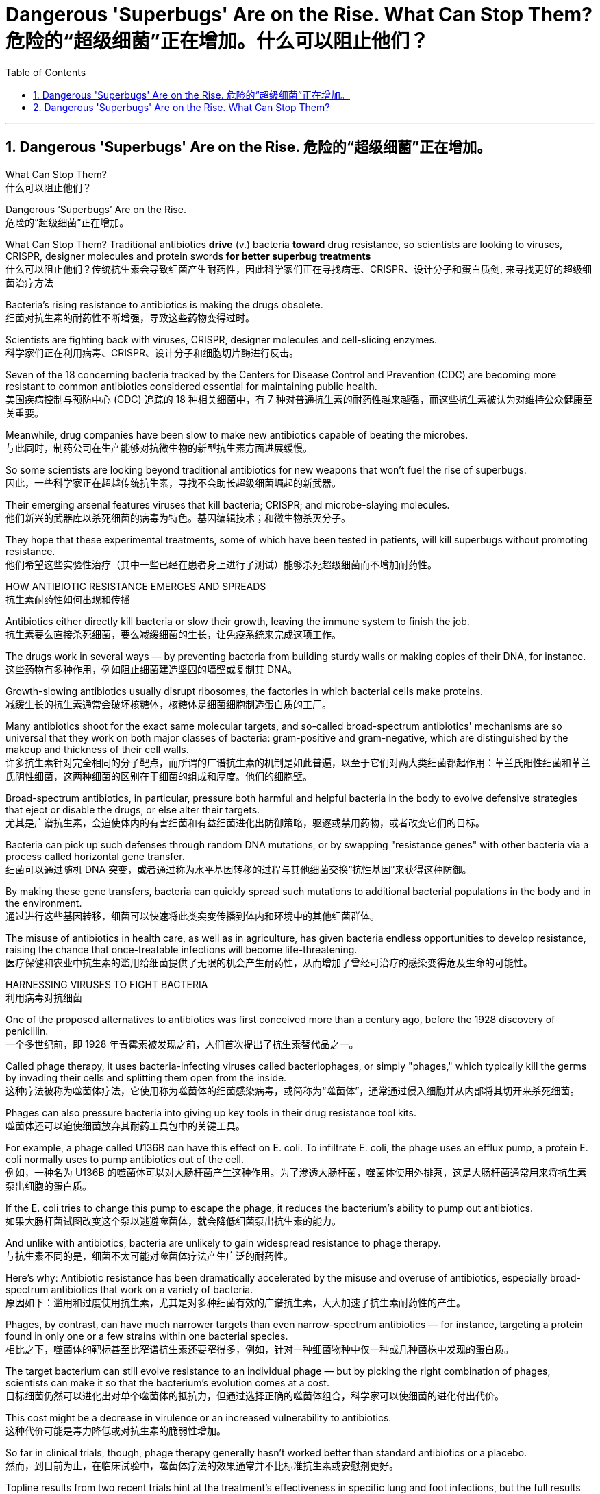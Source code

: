 
= Dangerous 'Superbugs' Are on the Rise. What Can Stop Them? 危险的“超级细菌”正在增加。什么可以阻止他们？
:toc: left
:toclevels: 3
:sectnums:

'''

== Dangerous 'Superbugs' Are on the Rise. 危险的“超级细菌”正在增加。

What Can Stop Them? +
什么可以阻止他们？ +

Dangerous ‘Superbugs’ Are on the Rise. +
危险的“超级细菌”正在增加。 +

What Can Stop Them? Traditional antibiotics *drive* (v.) bacteria *toward* drug resistance, so scientists are looking to viruses, CRISPR, designer molecules and protein swords *for better superbug treatments* +
什么可以阻止他们？传统抗生素会导致细菌产生耐药性，因此科学家们正在寻找病毒、CRISPR、设计分子和蛋白质剑, 来寻找更好的超级细菌治疗方法 +

Bacteria’s rising resistance to antibiotics is making the drugs obsolete. +
细菌对抗生素的耐药性不断增强，导致这些药物变得过时。 +

Scientists are fighting back with viruses, CRISPR, designer molecules and cell-slicing enzymes. +
科学家们正在利用病毒、CRISPR、设计分子和细胞切片酶进行反击。 +

Seven of the 18 concerning bacteria tracked by the Centers for Disease Control and Prevention (CDC) are becoming more resistant to common antibiotics considered essential for maintaining public health. +
美国疾病控制与预防中心 (CDC) 追踪的 18 种相关细菌中，有 7 种对普通抗生素的耐药性越来越强，而这些抗生素被认为对维持公众健康至关重要。 +

Meanwhile, drug companies have been slow to make new antibiotics capable of beating the microbes. +
与此同时，制药公司在生产能够对抗微生物的新型抗生素方面进展缓慢。 +

So some scientists are looking beyond traditional antibiotics for new weapons that won’t fuel the rise of superbugs. +
因此，一些科学家正在超越传统抗生素，寻找不会助长超级细菌崛起的新武器。 +

Their emerging arsenal features viruses that kill bacteria; CRISPR; and microbe-slaying molecules. +
他们新兴的武器库以杀死细菌的病毒为特色。基因编辑技术；和微生物杀灭分子。 +

They hope that these experimental treatments, some of which have been tested in patients, will kill superbugs without promoting resistance. +
他们希望这些实验性治疗（其中一些已经在患者身上进行了测试）能够杀死超级细菌而不增加耐药性。 +

HOW ANTIBIOTIC RESISTANCE EMERGES AND SPREADS +
抗生素耐药性如何出现和传播 +

Antibiotics either directly kill bacteria or slow their growth, leaving the immune system to finish the job. +
抗生素要么直接杀死细菌，要么减缓细菌的生长，让免疫系统来完成这项工作。 +

The drugs work in several ways — by preventing bacteria from building sturdy walls or making copies of their DNA, for instance. +
这些药物有多种作用，例如阻止细菌建造坚固的墙壁或复制其 DNA。 +

Growth-slowing antibiotics usually disrupt ribosomes, the factories in which bacterial cells make proteins. +
减缓生长的抗生素通常会破坏核糖体，核糖体是细菌细胞制造蛋白质的工厂。 +

Many antibiotics shoot for the exact same molecular targets, and so-called broad-spectrum antibiotics' mechanisms are so universal that they work on both major classes of bacteria: gram-positive and gram-negative, which are distinguished by the makeup and thickness of their cell walls. +
许多抗生素针对完全相同的分子靶点，而所谓的广谱抗生素的机制是如此普遍，以至于它们对两大类细菌都起作用：革兰氏阳性细菌和革兰氏阴性细菌，这两种细菌的​​区别在于细菌的组成和厚度。他们的细胞壁。 +

Broad-spectrum antibiotics, in particular, pressure both harmful and helpful bacteria in the body to evolve defensive strategies that eject or disable the drugs, or else alter their targets. +
尤其是广谱抗生素，会迫使体内的有害细菌和有益细菌进化出防御策略，驱逐或禁用药物，或者改变它们的目标。 +

Bacteria can pick up such defenses through random DNA mutations, or by swapping "resistance genes" with other bacteria via a process called horizontal gene transfer. +
细菌可以通过随机 DNA 突变，或者通过称为水平基因转移的过程与其他细菌交换“抗性基因”来获得这种防御。 +

By making these gene transfers, bacteria can quickly spread such mutations to additional bacterial populations in the body and in the environment. +
通过进行这些基因转移，细菌可以快速将此类突变传播到体内和环境中的其他细菌群体。 +

The misuse of antibiotics in health care, as well as in agriculture, has given bacteria endless opportunities to develop resistance, raising the chance that once-treatable infections will become life-threatening. +
医疗保健和农业中抗生素的滥用给细菌提供了无限的机会产生耐药性，从而增加了曾经可治疗的感染变得危及生命的可能性。 +

HARNESSING VIRUSES TO FIGHT BACTERIA +
利用病毒对抗细菌 +

One of the proposed alternatives to antibiotics was first conceived more than a century ago, before the 1928 discovery of penicillin. +
一个多世纪前，即 1928 年青霉素被发现之前，人们首次提出了抗生素替代品之一。 +

Called phage therapy, it uses bacteria-infecting viruses called bacteriophages, or simply "phages," which typically kill the germs by invading their cells and splitting them open from the inside. +
这种疗法被称为噬菌体疗法，它使用称为噬菌体的细菌感染病毒，或简称为“噬菌体”，通常通过侵入细胞并从内部将其切开来杀死细菌。 +

Phages can also pressure bacteria into giving up key tools in their drug resistance tool kits. +
噬菌体还可以迫使细菌放弃其耐药工具包中的关键工具。 +

For example, a phage called U136B can have this effect on E. coli. To infiltrate E. coli, the phage uses an efflux pump, a protein E. coli normally uses to pump antibiotics out of the cell. +
例如，一种名为 U136B 的噬菌体可以对大肠杆菌产生这种作用。为了渗透大肠杆菌，噬菌体使用外排泵，这是大肠杆菌通常用来将抗生素泵出细胞的蛋白质。 +

If the E. coli tries to change this pump to escape the phage, it reduces the bacterium’s ability to pump out antibiotics. +
如果大肠杆菌试图改变这个泵以逃避噬菌体，就会降低细菌泵出抗生素的能力。 +

And unlike with antibiotics, bacteria are unlikely to gain widespread resistance to phage therapy. +
与抗生素不同的是，细菌不太可能对噬菌体疗法产生广泛的耐药性。 +

Here’s why: Antibiotic resistance has been dramatically accelerated by the misuse and overuse of antibiotics, especially broad-spectrum antibiotics that work on a variety of bacteria. +
原因如下：滥用和过度使用抗生素，尤其是对多种细菌有效的广谱抗生素，大大加速了抗生素耐药性的产生。 +

Phages, by contrast, can have much narrower targets than even narrow-spectrum antibiotics — for instance, targeting a protein found in only one or a few strains within one bacterial species. +
相比之下，噬菌体的靶标甚至比窄谱抗生素还要窄得多，例如，针对一种细菌物种中仅一种或几种菌株中发现的蛋白质。 +

The target bacterium can still evolve resistance to an individual phage — but by picking the right combination of phages, scientists can make it so that the bacterium’s evolution comes at a cost. +
目标细菌仍然可以进化出对单个噬菌体的抵抗力，但通过选择正确的噬菌体组合，科学家可以使细菌的进化付出代价。 +

This cost might be a decrease in virulence or an increased vulnerability to antibiotics. +
这种代价可能是毒力降低或对抗生素的脆弱性增加。 +

So far in clinical trials, though, phage therapy generally hasn’t worked better than standard antibiotics or a placebo. +
然而，到目前为止，在临床试验中，噬菌体疗法的效果通常并不比标准抗生素或安慰剂更好。 +

Topline results from two recent trials hint at the treatment’s effectiveness in specific lung and foot infections, but the full results have yet to be released. +
最近两项试验的主要结果暗示了该疗法对特定肺部和足部感染的有效性，但完整结果尚未公布。 +

Success in future trials will be key to getting phages into the clinic, Turner said. +
特纳说，未来试验的成功将是噬菌体进入临床的关键。 +

Those trials will have to show the therapy works for multiple types of infections, determine dosage and confirm phage therapies don’t hurt helpful bacteria in the body. +
这些试验必须证明该疗法适用于多种类型的感染，确定剂量并确认噬菌体疗法不会伤害体内的有益细菌。 +

TURNING BACTERIA’S DEFENSES AGAINST THEM +
改变细菌的防御机制 +

Although made famous as a powerful gene-editing tool, CRISPR technology was actually adapted from an immune system found in many bacteria: CRISPR-Cas. +
尽管 CRISPR 技术因强大的基因编辑工具而闻名，但它实际上是从许多细菌中发现的免疫系统改编而来的：CRISPR-Cas。 +

The key components of this immune system include molecular scissors, known as Cas proteins, and a memory bank of DNA snippets that a bacterium has collected from phages that once infected it. +
该免疫系统的关键组成部分包括分子剪刀（称为 Cas 蛋白）以及细菌从曾经感染它的噬菌体中收集的 DNA 片段记忆库。 +

By tapping its memory bank, CRISPR-Cas can guide its lethal scissors to a precise point in an invading phage’s DNA and snip it like a piece of ribbon. +
通过利用其记忆库，CRISPR-Cas 可以引导其致命剪刀到达入侵噬菌体 DNA 的精确位置，然后像剪断一条丝带一样将其剪断。 +

On occasion, though, rather than attacking phages, CRISPR-Cas can accidentally go after the bacterial cell’s own DNA, triggering a lethal autoimmune reaction. +
但有时，CRISPR-Cas 不会攻击噬菌体，而是会意外地攻击细菌细胞自身的 DNA，从而引发致命的自身免疫反应。 +

This phenomenon inspired Beisel and his colleagues to explore using CRISPR-Cas to shred bacterial cells' DNA. +
这一现象启发 Beisel 和他的同事探索使用 CRISPR-Cas 来粉碎细菌细胞的 DNA。 +

The real draw of it is that it is a sequence-specific tool, meaning it targets only the DNA you tell it to, and not sequences present in other bacteria. +
它的真正吸引力在于它是一种序列特异性工具，这意味着它只针对你告诉它的 DNA，而不是其他细菌中存在的序列。 +

So, once administered to a patient, "the CRISPR machinery gets into a set of cells, but only those that have the sequence or sequences you picked will be attacked and killed. +
因此，一旦对患者施用，“CRISPR 机器就会进入一组细胞，但只有那些具有您选择的序列的细胞才会受到攻击并杀死。 +

How do you get CRISPR-Cas into the right bacteria? Various research groups are testing different delivery methods, but at present, the best strategy seems to be loading CRISPR machinery into a phage that infects the target bacterium. +
如何将 CRISPR-Cas 导入正确的细菌中？不同的研究小组正在测试不同的递送方法，但目前最好的策略似乎是将 CRISPR 机器加载到感染目标细菌的噬菌体中。 +


DESIGNER MOLECULES TO KILL BACTERIA +
设计杀死细菌的分子 +


Beyond phages and CRISPR, scientists are developing antibiotic alternatives that harness bacteria-slaying peptides — short chains of protein building blocks— and enzymes, specialized proteins that jump-start chemical reactions. +
除了噬菌体和 CRISPR 之外，科学家们还在开发抗生素替代品，利用杀菌肽（蛋白质构建块的短链）和酶（启动化学反应的特殊蛋白质）。 +

These molecules differ from antibiotics because they can kill a very narrow range of bacteria by targeting bacterial proteins that cannot easily gain resistance to their attacks. +
这些分子与抗生素不同，因为它们可以通过靶向不易对其攻击产生抵抗力的细菌蛋白质来杀死范围非常窄的细菌。 +


Lab-made molecules called peptide nucleic acids (PNAs) are some of the most promising candidates. +
实验室制造的肽核酸（PNA）分子是最有前途的候选分子之一。 +

These engineered molecules can be designed to block bacterial cells from building essential proteins that are crucial to their survival. +
这些工程分子可以被设计来阻止细菌细胞构建对其生存至关重要的必需蛋白质。 +

PNAs do this by latching onto specific mRNA, genetic molecules that carry the instructions for building proteins from the cell’s control center to its protein construction sites. +
PNA 通过锁定特定的 mRNA 来实现这一点，mRNA 是携带从细胞控制中心到蛋白质构建位点构建蛋白质的指令的遗传分子。 +

PNAs cannot enter bacterial cells on their own, though, so they’re typically attached to other peptides that easily pass through the bacterial cell wall. +
不过，PNA 本身无法进入细菌细胞，因此它们通常附着在其他容易穿过细菌细胞壁的肽上。 +


By targeting proteins that cells cannot change without harming themselves, PNAs can avoid triggering drug resistance. +
通过靶向细胞在不伤害自身的情况下无法改变的蛋白质，PNA 可以避免引发耐药性。 +

The engineered molecules could also be made to target proteins that directly contribute to antibiotic resistance, for example, the efflux pumps used to push antibiotics out of cells or the enzymes capable of disabling the drugs. +
工程分子还可以针对直接导致抗生素耐药性的蛋白质，例如用于将抗生素推出细胞的外排泵或能够使药物失效的酶。

By emptying a germ’s drug resistance tool kit, PNAs can then make it vulnerable to standard treatments. +
通过清空细菌的耐药性工具包，PNA 可以使其容易受到标准治疗的影响。 +


Antibacterial PNAs are still being tested in lab dishes and animals and have not yet moved into human trials. +
抗菌 PNA 仍在实验室培养皿和动物中进行测试，尚未进入人体试验。 +

And, scientists need to make sure PNA-based treatments don’t inadvertently mess with human cells or helpful bacteria. +
而且，科学家需要确保基于 PNA 的治疗不会无意中干扰人体细胞或有益细菌。 +


In addition to peptides like PNAs, enzymes called lysins are another promising treatment option. +
除了 PNA 等肽之外，称为溶素的酶是另一种有前途的治疗选择。 +

Lysins are used in nature by phages to split bacteria open from the inside. +
在自然界中，噬菌体利用赖氨酸从内部分裂细菌。 +

They act like tiny swords that slice through the outer wall of a bacterial cell, spilling its guts. +
它们就像小剑一样，可以切开细菌细胞的外壁，释放出内脏。 +

The molecular sabers are unlikely to promote resistance because bacteria cannot easily change the essential cell-wall components that lysins target. +
分子军刀不太可能促进耐药性，因为细菌无法轻易改变溶素针对的重要细胞壁成分。 +
 +

Lysins slaughter bacteria quickly upon contact, and they can be very specific, killing some types of bacteria while sparing others. +
溶素在接触细菌后会迅速杀死细菌，而且它们的作用非常明确，可以杀死某些类型的细菌，同时保留其他类型的细菌。 +

Furthermore, lysins can be tweaked in the lab to change which bacteria they target, boost their potency and improve their durability in the body. +
此外，可以在实验室中对溶素进行调整，以改变它们针对的细菌，增强它们的效力并提高它们在体内的耐久性。 +


Some lysins have entered mid- and late-stage human trials with hundreds of participants, in which they’ve been tested as supplementary treatments to antibiotics but garnered mixed results. +
一些溶素已进入中期和后期人体试验，有数百名参与者，其中它们作为抗生素的补充治疗进行了测试，但获得的结果好坏参半。 +


ANTIBIOTIC STEWARDSHIP CAN SAVE LIVES, IN THE MEANTIME +
同时，抗生素管理可以拯救生命 +


Until these next-gen bacteria slayers make it to market, immediate measures must be taken to stall the rise of superbugs, by preventing the misuse of antibiotics that pressures bacteria to evolve resistance in the first place. +
在这些下一代细菌杀手进入市场之前，必须立即采取措施阻止超级细菌的崛起，首先要防止滥用抗生素，从而迫使细菌产生耐药性。 +


For example, doctors can be more diligent about confirming that bacteria, not viruses, are behind a patient’s infection before prescribing antibiotics. +
例如，在开抗生素处方之前，医生可以更加努力地确认患者感染的原因是细菌，而不是病毒。 +

Other safeguards can include auditing doctors' prescriptions to see if narrower-spectrum drugs could be used instead of broad ones, or requiring special clearance for the broadest-spectrum drugs. +
其他保障措施包括审核医生的处方，看看是否可以使用窄谱药物来代替广谱药物，或者要求对最广谱药物进行特殊许可。 +

These steps are essential not only in hospitals but everywhere antibiotics are prescribed, from primary care to dentistry. +
这些步骤不仅在医院中至关重要，而且在从初级保健到牙科等所有开抗生素处方的地方都至关重要。


'''


== Dangerous 'Superbugs' Are on the Rise. What Can Stop Them?

Dangerous ‘Superbugs’ Are on the Rise. What Can Stop Them?
Traditional antibiotics drive bacteria toward drug resistance, so scientists are looking to viruses, CRISPR, designer molecules and protein swords for better superbug treatments

Bacteria's rising resistance to antibiotics is making the drugs obsolete. Scientists are fighting back with viruses, CRISPR, designer molecules and cell-slicing enzymes.

Seven of the 18 concerning bacteria tracked by the Centers for Disease Control and Prevention (CDC) are becoming more resistant to common antibiotics considered essential for maintaining public health. Meanwhile, drug companies have been slow to make new antibiotics capable of beating the microbes.

So some scientists are looking beyond traditional antibiotics for new weapons that won't fuel the rise of superbugs. Their emerging arsenal features viruses that kill bacteria; CRISPR; and microbe-slaying molecules. They hope that these experimental treatments, some of which have been tested in patients, will kill superbugs without promoting resistance.


HOW ANTIBIOTIC RESISTANCE EMERGES AND SPREADS

Antibiotics either directly kill bacteria or slow their growth, leaving the immune system to finish the job. The drugs work in several ways — by preventing bacteria from building sturdy walls or making copies of their DNA, for instance. Growth-slowing antibiotics usually disrupt ribosomes, the factories in which bacterial cells make proteins.

Many antibiotics shoot for the exact same molecular targets, and so-called broad-spectrum antibiotics' mechanisms are so universal that they work on both major classes of bacteria: gram-positive and gram-negative, which are distinguished by the makeup and thickness of their cell walls. Broad-spectrum antibiotics, in particular, pressure both harmful and helpful bacteria in the body to evolve defensive strategies that eject or disable the drugs, or else alter their targets.

Bacteria can pick up such defenses through random DNA mutations, or by swapping "resistance genes" with other bacteria via a process called horizontal gene transfer. By making these gene transfers, bacteria can quickly spread such mutations to additional bacterial populations in the body and in the environment.

The misuse of antibiotics in health care, as well as in agriculture, has given bacteria endless opportunities to develop resistance, raising the chance that once-treatable infections will become life-threatening.

HARNESSING VIRUSES TO FIGHT BACTERIA

One of the proposed alternatives to antibiotics was first conceived more than a century ago, before the 1928 discovery of penicillin. Called phage therapy, it uses bacteria-infecting viruses called  bacteriophages, or simply "phages," which typically kill the germs by invading their cells and splitting them open from the inside.

Phages can also pressure bacteria into giving up key tools in their drug resistance tool kits. For example, a phage called U136B can have this effect on E. coli. To infiltrate E. coli, the phage uses an efflux pump, a protein E. coli normally uses to pump antibiotics out of the cell. If the E. coli tries to change this pump to escape the phage, it reduces the bacterium's ability to pump out antibiotics.

And unlike with antibiotics, bacteria are unlikely to gain widespread resistance to phage therapy.

Here's why: Antibiotic resistance has been dramatically accelerated by the misuse and overuse of antibiotics, especially broad-spectrum antibiotics that work on a variety of bacteria. Phages, by contrast, can have much narrower targets than even narrow-spectrum antibiotics — for instance, targeting a protein found in only one or a few strains within one bacterial species.


The target bacterium can still evolve resistance to an individual phage — but by picking the right combination of phages, scientists can make it so that the bacterium's evolution comes at a cost. This cost might be a decrease in virulence or an increased vulnerability to antibiotics.

So far in clinical trials, though, phage therapy generally hasn't worked better than standard antibiotics or a placebo. Topline results from two recent trials hint at the treatment's effectiveness in specific lung and foot infections, but the full results have yet to be released.

Success in future trials will be key to getting phages into the clinic, Turner said. Those trials will have to show the therapy works for multiple types of infections, determine dosage and confirm phage therapies don't hurt helpful bacteria in the body.


TURNING BACTERIA'S DEFENSES AGAINST THEM


Although made famous as a powerful gene-editing tool, CRISPR technology was actually adapted from an immune system found in many bacteria: CRISPR-Cas.


The key components of this immune system include molecular scissors, known as Cas proteins, and a memory bank of DNA snippets that a bacterium has collected from phages that once infected it. By tapping its memory bank, CRISPR-Cas can guide its lethal scissors to a precise point in an invading phage's DNA and snip it like a piece of ribbon.

On occasion, though, rather than attacking phages, CRISPR-Cas can accidentally go after the bacterial cell's own DNA, triggering a lethal autoimmune reaction. This phenomenon inspired Beisel and his colleagues to explore using CRISPR-Cas to shred bacterial cells' DNA.

The real draw of it is that it is a sequence-specific tool, meaning it targets only the DNA you tell it to, and not sequences present in other bacteria. So, once administered to a patient, "the CRISPR machinery gets into a set of cells, but only those that have the sequence or sequences you picked will be attacked and killed.

How do you get CRISPR-Cas into the right bacteria? Various research groups are testing different delivery methods, but at present, the best strategy seems to be loading CRISPR machinery into a phage that infects the target bacterium.

DESIGNER MOLECULES TO KILL BACTERIA

Beyond phages and CRISPR, scientists are developing antibiotic alternatives that harness bacteria-slaying peptides — short chains of protein building blocks— and enzymes, specialized proteins that jump-start chemical reactions. These molecules differ from antibiotics because they can kill a very narrow range of bacteria by targeting bacterial proteins that cannot easily gain resistance to their attacks.

Lab-made molecules called peptide nucleic acids (PNAs) are some of the most promising candidates. These engineered molecules can be designed to block bacterial cells from building essential proteins that are crucial to their survival. PNAs do this by latching onto specific mRNA, genetic molecules that carry the instructions for building proteins from the cell's control center to its protein construction sites. PNAs cannot enter bacterial cells on their own, though, so they're typically attached to other peptides that easily pass through the bacterial cell wall.


By targeting proteins that cells cannot change without harming themselves, PNAs can avoid triggering drug resistance. The engineered molecules could also be made to target proteins that directly contribute to antibiotic resistance, for example, the efflux pumps used to push antibiotics out of cells or the enzymes capable of disabling the drugs. By emptying a germ's drug resistance tool kit, PNAs can then make it vulnerable to standard treatments.

Antibacterial PNAs are still being tested in lab dishes and animals and have not yet moved into human trials. And, scientists need to make sure PNA-based treatments don't inadvertently mess with human cells or helpful bacteria.



In addition to peptides like PNAs, enzymes called lysins are another promising treatment option. Lysins are used in nature by phages to split bacteria open from the inside. They act like tiny swords that slice through the outer wall of a bacterial cell, spilling its guts. The molecular sabers are unlikely to promote resistance because bacteria cannot easily change the essential cell-wall components that lysins target.

Lysins slaughter bacteria quickly upon contact, and they can be very specific, killing some types of bacteria while sparing others. Furthermore, lysins can be tweaked in the lab to change which bacteria they target, boost their potency and improve their durability in the body.

Some lysins have entered mid- and late-stage human trials with hundreds of participants, in which they've been tested as supplementary treatments to antibiotics but garnered mixed results.

ANTIBIOTIC STEWARDSHIP CAN SAVE LIVES, IN THE MEANTIME

Until these next-gen bacteria slayers make it to market, immediate measures must be taken to stall the rise of superbugs, by preventing the misuse of antibiotics that pressures bacteria to evolve resistance in the first place.


For example, doctors can be more diligent about confirming that bacteria, not viruses, are behind a patient's infection before prescribing antibiotics.  Other safeguards can include auditing doctors' prescriptions to see if narrower-spectrum drugs could be used instead of broad ones, or requiring special clearance for the broadest-spectrum drugs. These steps are essential not only in hospitals but everywhere antibiotics are prescribed, from primary care to dentistry.


'''





